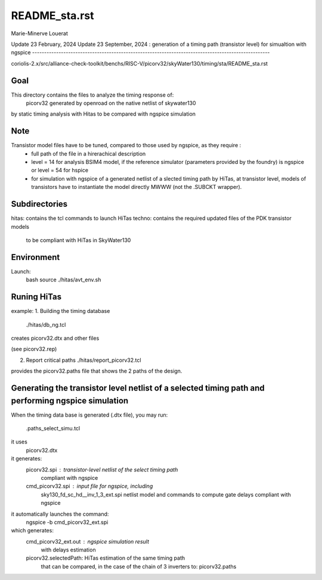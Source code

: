 README_sta.rst
=================

Marie-Minerve Louerat

Update 23 February, 2024
Update 23 September, 2024 : generation of a timing path (transistor level) for simualtion with ngspice
---------------------------------------------------------------------------------------------------

coriolis-2.x/src/alliance-check-toolkit/benchs/RISC-V/picorv32/skyWater130/timing/sta/README_sta.rst

Goal
--------
This directory contains the files to analyze the timing response of:
 picorv32 generated by openroad on the native netlist of skywater130
by static timing analysis with Hitas
to be compared with ngspice simulation

Note
----
Transistor model files have to be tuned, compared to those used by ngspice, as they require :
  * full path of the file in a hirerachical description
  * level = 14 for analysis BSIM4 model, if the reference simulator (parameters provided by the foundry)
    is ngspice
    or level = 54 for hspice
  * for simulation with ngspice of a generated netlist of a slected timing path by HiTas,
    at transistor level,
    models of transistors have to instantiate the model directly MWWW (not the .SUBCKT wrapper).


Subdirectories
---------------
hitas:  contains the tcl commands to launch HiTas
techno: contains the required updated files of the PDK transistor models 
        to be compliant with HiTas in SkyWater130

Environment
-----------
Launch:
  bash
  source ./hitas/avt_env.sh

Runing HiTas
----------------
example:
1. Building the timing database
   ./hitas/db_ng.tcl

creates picorv32.dtx and other files

(see picorv32.rep)

2. Report critical paths
   ./hitas/report_picorv32.tcl

provides the picorv32.paths file that shows the 2 paths of the design.

Generating the transistor level netlist of a selected timing path and performing ngspice simulation
---------------------------------------------------------------------------------------------------
When the timing data base is generated (.dtx file), you may run:

    .paths_select_simu.tcl

it uses 
    picorv32.dtx

it generates:
    picorv32.spi     : transistor-level netlist of the select timing path
                                           compliant with ngspice
    cmd_picorv32.spi : input file for ngspice, including 
                                           sky130_fd_sc_hd__inv_1_3_ext.spi netlist model 
                                           and commands to compute gate delays
                                           compliant with ngspice

it automatically launches the command:
    ngspice -b cmd_picorv32_ext.spi

which generates:
    cmd_picorv32_ext.out : ngspice simulation result
                                           with delays estimation
    picorv32.selectedPath: HiTas estimation of the same timing path
                                           that can be compared, in the case of the
                                           chain of 3 inverters to:   
                                           picorv32.paths





